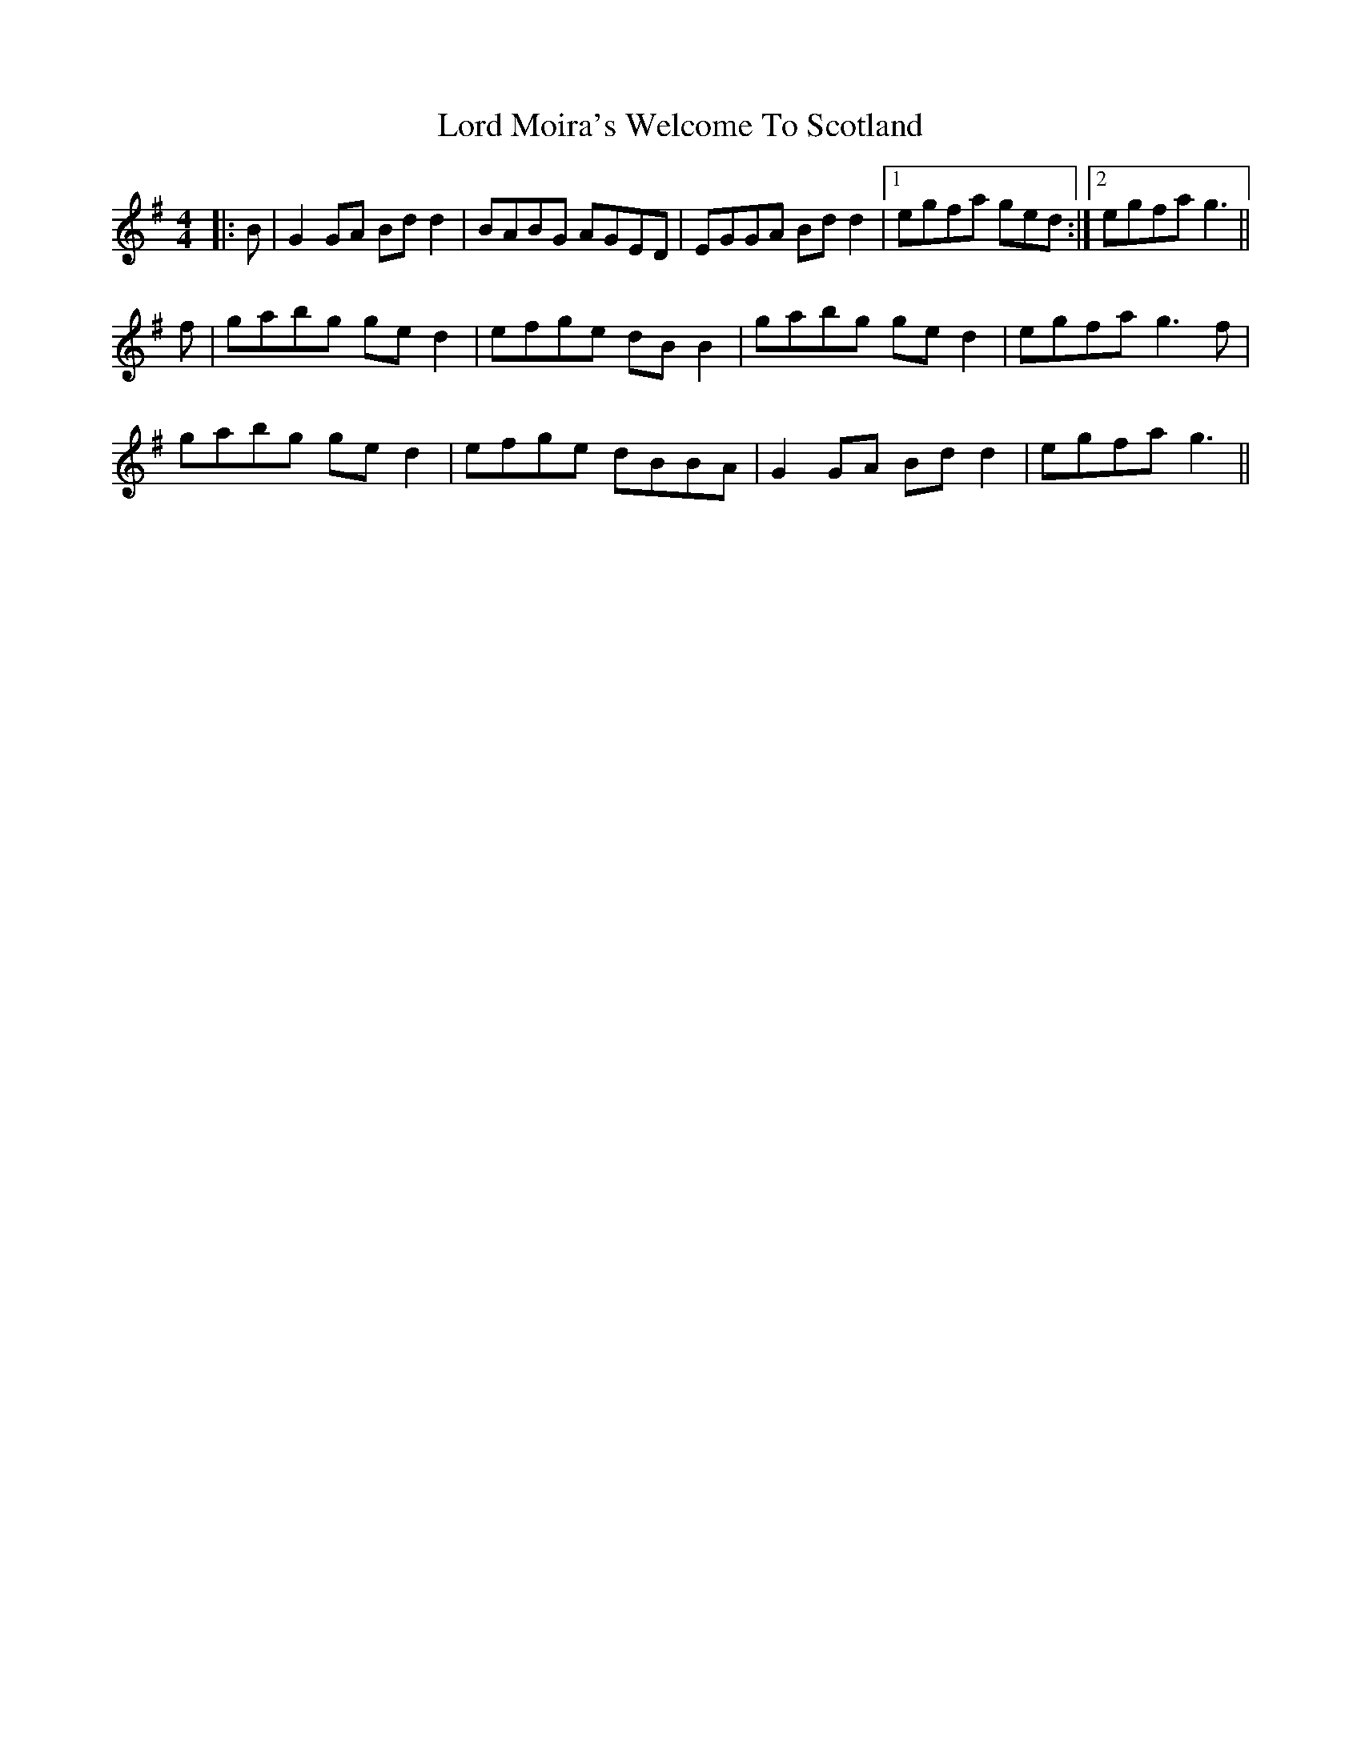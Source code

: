 X: 24227
T: Lord Moira's Welcome To Scotland
R: strathspey
M: 4/4
K: Gmajor
|:B|G2 GA Bd d2|BABG AGED|EGGA Bd d2|1 egfa ged:|2 egfa g3||
f|gabg ge d2|efge dB B2|gabg ge d2|egfa g3 f|
gabg ge d2|efge dBBA|G2 GA Bd d2|egfa g3||

